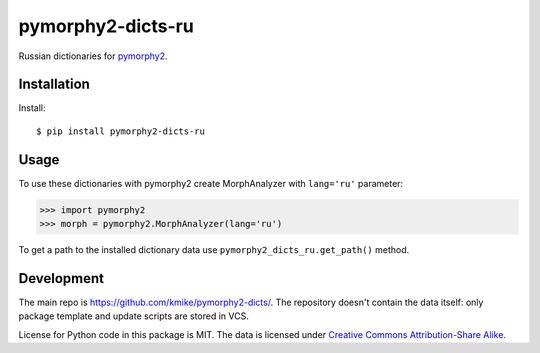 pymorphy2-dicts-ru
=======================================

Russian dictionaries for `pymorphy2`_.

.. _pymorphy2: https://github.com/kmike/pymorphy2

Installation
------------

Install::

    $ pip install pymorphy2-dicts-ru

Usage
-----

To use these dictionaries with pymorphy2 create MorphAnalyzer
with ``lang='ru'`` parameter:

>>> import pymorphy2
>>> morph = pymorphy2.MorphAnalyzer(lang='ru')

To get a path to the installed dictionary data use
``pymorphy2_dicts_ru.get_path()`` method.

Development
-----------

The main repo is https://github.com/kmike/pymorphy2-dicts/. The repository
doesn't contain the data itself: only package template and update
scripts are stored in VCS.

License for Python code in this package is MIT.
The data is licensed under
`Creative Commons Attribution-Share Alike <http://creativecommons.org/licenses/by-sa/3.0/>`_.
